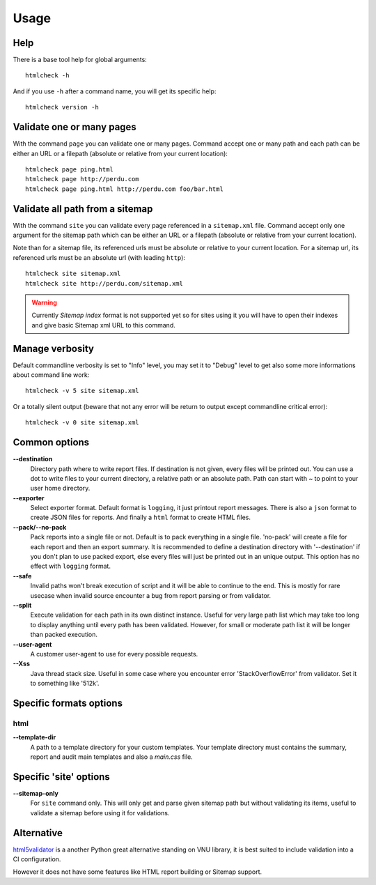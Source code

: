 .. _usage_intro:

=====
Usage
=====

Help
****

There is a base tool help for global arguments: ::

    htmlcheck -h

And if you use ``-h`` after a command name, you will get its specific help: ::

    htmlcheck version -h


Validate one or many pages
**************************

With the command ``page`` you can validate one or many pages. Command accept
one or many path and each path can be either an URL or a filepath (absolute or
relative from your current location): ::

    htmlcheck page ping.html
    htmlcheck page http://perdu.com
    htmlcheck page ping.html http://perdu.com foo/bar.html


Validate all path from a sitemap
********************************

With the command ``site`` you can validate every page referenced in a
``sitemap.xml`` file. Command accept only one argument for the sitemap path
which can be either an URL or a filepath (absolute or relative from your
current location).

Note than for a sitemap file, its referenced urls must be absolute or relative
to your current location. For a sitemap url, its referenced urls must be an
absolute url (with leading ``http``): ::

    htmlcheck site sitemap.xml
    htmlcheck site http://perdu.com/sitemap.xml

.. Warning::
    Currently *Sitemap index* format is not supported yet so for sites using it you will
    have to open their indexes and give basic Sitemap xml URL to this command.


Manage verbosity
****************

Default commandline verbosity is set to "Info" level, you may set it to "Debug"
level to get also some more informations about command line work: ::

    htmlcheck -v 5 site sitemap.xml

Or a totally silent output (beware that not any error will be return to output
except commandline critical error): ::

    htmlcheck -v 0 site sitemap.xml


Common options
**************

**--destination**
    Directory path where to write report files. If destination is not given,
    every files will be printed out. You can use a dot to write files to your
    current directory, a relative path or an absolute path. Path can start
    with `~` to point to your user home directory.
**--exporter**
    Select exporter format. Default format is ``logging``, it just printout
    report messages. There is also a ``json`` format to create JSON files for
    reports. And finally a ``html`` format to create HTML files.
**--pack/--no-pack**
    Pack reports into a single file or not. Default is to pack everything in
    a single file. 'no-pack' will create a file for each report and then an
    export summary. It is recommended to define a destination directory with
    '--destination' if you don't plan to use packed export, else every files
    will just be printed out in an unique output. This option has no effect
    with ``logging`` format.
**--safe**
    Invalid paths won't break execution of script and it will be able to
    continue to the end. This is mostly for rare usecase when invalid source
    encounter a bug from report parsing or from validator.
**--split**
    Execute validation for each path in its own distinct instance. Useful for
    very large path list which may take too long to display anything until
    every path has been validated. However, for small or moderate path list it
    will be longer than packed execution.
**--user-agent**
    A customer user-agent to use for every possible requests.
**--Xss**
    Java thread stack size. Useful in some case where you encounter error
    'StackOverflowError' from validator. Set it to something like '512k'.


Specific formats options
************************

html
----

**--template-dir**
    A path to a template directory for your custom templates. Your template
    directory must contains the summary, report and audit main templates and
    also a `main.css` file.


Specific 'site' options
***********************

**--sitemap-only**
    For ``site`` command only. This will only get and parse given sitemap path
    but without validating its items, useful to validate a sitemap before
    using it for validations.

Alternative
***********

`html5validator <https://github.com/svenkreiss/html5validator>`_ is a another Python
great alternative standing on VNU library, it is best suited to include validation into
a CI configuration.

However it does not have some features like HTML report building or Sitemap support.
